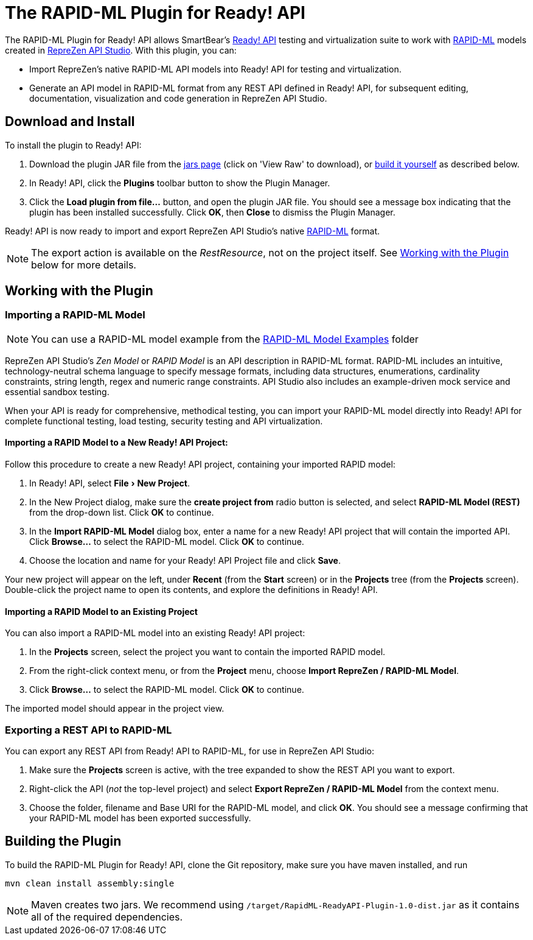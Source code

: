 :experimental:
:imagesdir: ./images

= The RAPID-ML Plugin for Ready! API

The RAPID-ML Plugin for Ready! API allows SmartBear's
http://smartbear.com/product/ready-api/overview/[Ready! API] testing and virtualization suite to work with
http://rapid-api.org/rapid-ml[RAPID-ML] models created in http://www.reprezen.com[RepreZen API Studio]. With this
plugin, you can:

* Import RepreZen's native RAPID-ML API models into Ready! API for testing and virtualization.

* Generate an API model in RAPID-ML format from any REST API defined in
 Ready! API, for subsequent editing, documentation, visualization and code
 generation in RepreZen API Studio.

== Download and Install

To install the plugin to Ready! API:

. Download the plugin JAR file from the
https://github.com/RepreZen/RapidML-ReadyAPI-Plugin/blob/master/jars/RapidML-ReadyAPI-Plugin-1.0-dist.jar[jars page] (click on 'View Raw' to download),
or <<building-the-plugin,build it yourself>> as described below.

. In Ready! API, click the btn:[Plugins] toolbar button to show the Plugin
Manager.

. Click the btn:[Load plugin from file...] button, and open the plugin JAR file.
You should see a message box indicating that the plugin has been installed
successfully.  Click btn:[OK], then btn:[Close] to dismiss the Plugin Manager.

Ready! API is now ready to import and export RepreZen API Studio's native
http://rapid-api.org/rapid-ml[RAPID-ML] format.

NOTE: The export action is available on the _RestResource_, not on the project
itself.  See <<working-with-the-plugin,Working with the Plugin>> below for more
details.

== Working with the Plugin

=== Importing a RAPID-ML Model
NOTE: You can use a RAPID-ML model example from the https://github.com/RepreZen/RapidML-ReadyAPI-Plugin/tree/master/RAPID-ML%20Model%20Examples[RAPID-ML Model Examples] folder

RepreZen API Studio's _Zen Model_ or _RAPID Model_ is an API description in
RAPID-ML format.  RAPID-ML includes an intuitive, technology-neutral schema
language to specify message formats, including data structures, enumerations,
cardinality  constraints, string length, regex and numeric range constraints.
API Studio also includes an example-driven mock service and essential sandbox
testing.

When your API is ready for  comprehensive, methodical testing, you can import
your RAPID-ML model directly into Ready! API for complete functional testing,
load testing, security testing and API virtualization.

==== Importing a RAPID Model to a New Ready! API Project:

Follow this procedure to create a new Ready! API project, containing your
imported RAPID model:

. In Ready! API, select menu:File[New Project].

. In the New Project dialog, make sure the *create project from* radio button
is selected, and select *RAPID-ML Model (REST)* from the drop-down list.  Click
btn:[OK] to continue.

. In the *Import RAPID-ML Model* dialog box, enter a name for a new Ready! API
project that will contain the imported API.  Click btn:[Browse...] to select
the RAPID-ML model.  Click btn:[OK] to continue.

. Choose the location and name for your Ready! API Project file and click
btn:[Save].

Your new project will appear on the left, under *Recent* (from the *Start*
screen) or in the *Projects* tree (from the *Projects* screen).  Double-click
the project name to open its contents, and explore the definitions in Ready!
API.

==== Importing a RAPID Model to an Existing Project

You can also import a RAPID-ML model into an existing Ready! API project:

. In the *Projects* screen, select the project you want to contain the imported
RAPID model.

. From the right-click context menu, or from the *Project* menu, choose *Import
RepreZen / RAPID-ML Model*.

. Click btn:[Browse...] to select the RAPID-ML model.  Click btn:[OK] to
continue.

The imported model should appear in the project view.

=== Exporting a REST API to RAPID-ML

You can export any REST API from Ready! API to RAPID-ML, for use in RepreZen API
Studio:

. Make sure the *Projects* screen is active, with the tree expanded to show the
REST API you want to export.

. Right-click the API (_not_ the top-level project) and select
*Export RepreZen / RAPID-ML Model* from the context menu.

. Choose the folder, filename and Base URI for the RAPID-ML model, and click
btn:[OK].  You should see a message confirming that your RAPID-ML model has
been exported successfully.

== Building the Plugin

To build the RAPID-ML Plugin for Ready! API, clone the Git repository, make sure you
have maven installed, and run

 mvn clean install assembly:single

NOTE: Maven creates two jars.  We recommend using
`/target/RapidML-ReadyAPI-Plugin-1.0-dist.jar` as it contains all of the
required dependencies.
